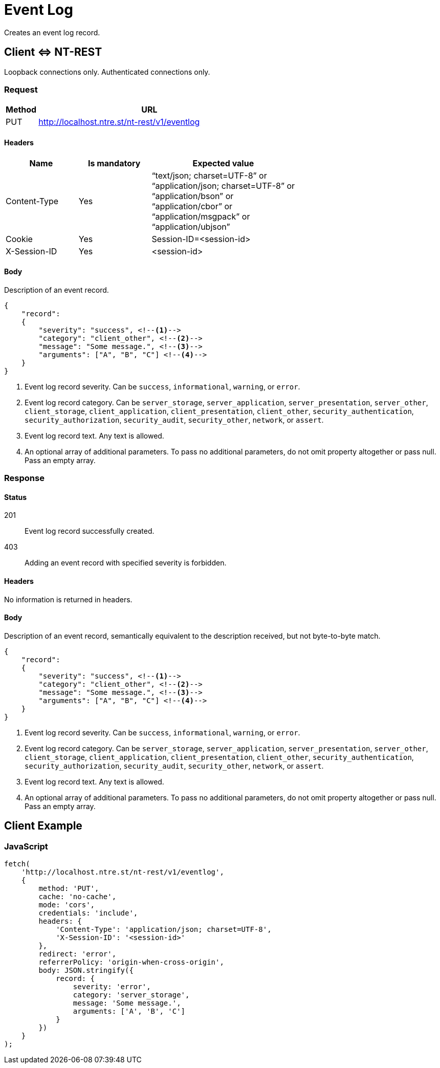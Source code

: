 = Event Log

Creates an event log record.

== Client &hArr; NT-REST

Loopback connections only.
Authenticated connections only.

=== Request

[cols="1,7", options="header"]
|===
| Method
| URL
| PUT
| http://localhost.ntre.st/nt-rest/v1/eventlog
|===

==== Headers

[cols="2,2,4", options="header"]
|===
| Name
| Is mandatory
| Expected value
| Content-Type
| Yes
| "`text/json; charset=UTF-8`" or +
"`application/json; charset=UTF-8`" or +
"`application/bson`" or +
"`application/cbor`" or +
"`application/msgpack`" or +
"`application/ubjson`"
| Cookie
| Yes
| Session-ID=<session-id>
| X-Session-ID
| Yes
| <session-id>
|===

==== Body

Description of an event record.

[source,json]
----
{
    "record":
    {
        "severity": "success", <!--1-->
        "category": "client_other", <!--2-->
        "message": "Some message.", <!--3-->
        "arguments": ["A", "B", "C"] <!--4-->
    }
}
----
<1> Event log record severity. Can be `success`, `informational`, `warning`, or `error`.
<2> Event log record category. Can be `server_storage`, `server_application`, `server_presentation`, `server_other`, `client_storage`, `client_application`, `client_presentation`, `client_other`, `security_authentication`, `security_authorization`, `security_audit`, `security_other`, `network`, or `assert`.
<3> Event log record text. Any text is allowed.
<4> An optional array of additional parameters. To pass no additional parameters, do not omit property altogether or pass null. Pass an empty array.

=== Response

==== Status

201:: Event log record successfully created.
403:: Adding an event record with specified severity is forbidden.

==== Headers

No information is returned in headers.

==== Body

Description of an event record, semantically equivalent to the description received, but not byte-to-byte match.

[source,json]
----
{
    "record":
    {
        "severity": "success", <!--1-->
        "category": "client_other", <!--2-->
        "message": "Some message.", <!--3-->
        "arguments": ["A", "B", "C"] <!--4-->
    }
}
----
<1> Event log record severity. Can be `success`, `informational`, `warning`, or `error`.
<2> Event log record category. Can be `server_storage`, `server_application`, `server_presentation`, `server_other`, `client_storage`, `client_application`, `client_presentation`, `client_other`, `security_authentication`, `security_authorization`, `security_audit`, `security_other`, `network`, or `assert`.
<3> Event log record text. Any text is allowed.
<4> An optional array of additional parameters. To pass no additional parameters, do not omit property altogether or pass null. Pass an empty array.

== Client Example

=== JavaScript

[source,javascript]
----
fetch(
    'http://localhost.ntre.st/nt-rest/v1/eventlog',
    {
        method: 'PUT',
        cache: 'no-cache',
        mode: 'cors',
        credentials: 'include',
        headers: {
            'Content-Type': 'application/json; charset=UTF-8',
            'X-Session-ID': '<session-id>'
        },
        redirect: 'error',
        referrerPolicy: 'origin-when-cross-origin',
        body: JSON.stringify({
            record: {
                severity: 'error',
                category: 'server_storage',
                message: 'Some message.',
                arguments: ['A', 'B', 'C']
            }
        })
    }
);
----